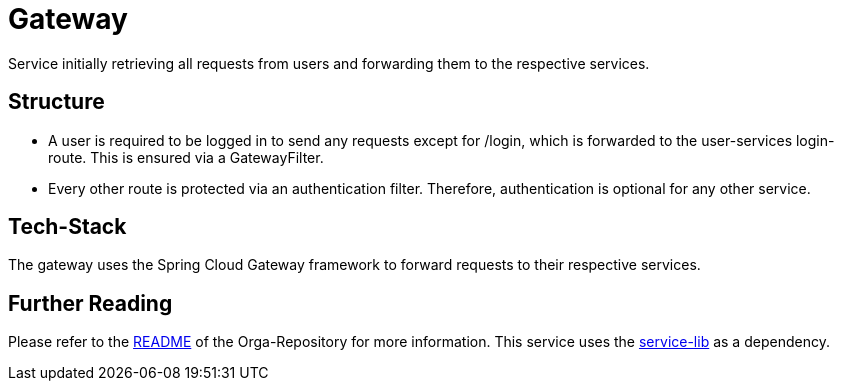 = Gateway

Service initially retrieving all requests from users and forwarding them to the respective services.

== Structure
* A user is required to be logged in to send any requests except for /login, which is forwarded to the user-services login-route. This is ensured via a GatewayFilter.
* Every other route is protected via an authentication filter. Therefore, authentication is optional for any other service.

== Tech-Stack
The gateway uses the Spring Cloud Gateway framework to forward requests to their respective services.

== Further Reading
Please refer to the https://git.thm.de/microservicesss21/orga/-/blob/master/README.md[README] of the Orga-Repository for more information.
This service uses the https://git.thm.de/microservicesss21/service-lib/-/blob/master/README.md[service-lib] as a dependency.
